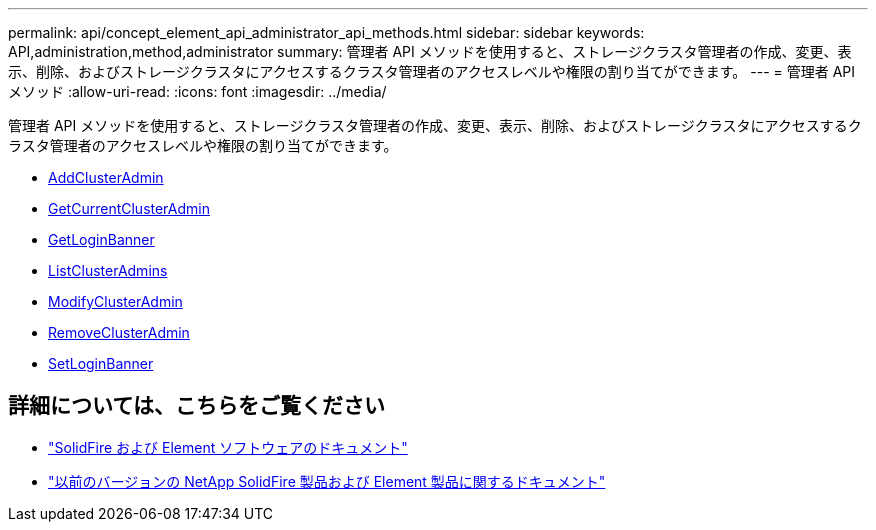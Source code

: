 ---
permalink: api/concept_element_api_administrator_api_methods.html 
sidebar: sidebar 
keywords: API,administration,method,administrator 
summary: 管理者 API メソッドを使用すると、ストレージクラスタ管理者の作成、変更、表示、削除、およびストレージクラスタにアクセスするクラスタ管理者のアクセスレベルや権限の割り当てができます。 
---
= 管理者 API メソッド
:allow-uri-read: 
:icons: font
:imagesdir: ../media/


[role="lead"]
管理者 API メソッドを使用すると、ストレージクラスタ管理者の作成、変更、表示、削除、およびストレージクラスタにアクセスするクラスタ管理者のアクセスレベルや権限の割り当てができます。

* xref:reference_element_api_addclusteradmin.adoc[AddClusterAdmin]
* xref:reference_element_api_getcurrentclusteradmin.adoc[GetCurrentClusterAdmin]
* xref:reference_element_api_getloginbanner.adoc[GetLoginBanner]
* xref:reference_element_api_listclusteradmins.adoc[ListClusterAdmins]
* xref:reference_element_api_modifyclusteradmin.adoc[ModifyClusterAdmin]
* xref:reference_element_api_removeclusteradmin.adoc[RemoveClusterAdmin]
* xref:reference_element_api_setloginbanner.adoc[SetLoginBanner]




== 詳細については、こちらをご覧ください

* https://docs.netapp.com/us-en/element-software/index.html["SolidFire および Element ソフトウェアのドキュメント"]
* https://docs.netapp.com/sfe-122/topic/com.netapp.ndc.sfe-vers/GUID-B1944B0E-B335-4E0B-B9F1-E960BF32AE56.html["以前のバージョンの NetApp SolidFire 製品および Element 製品に関するドキュメント"^]

